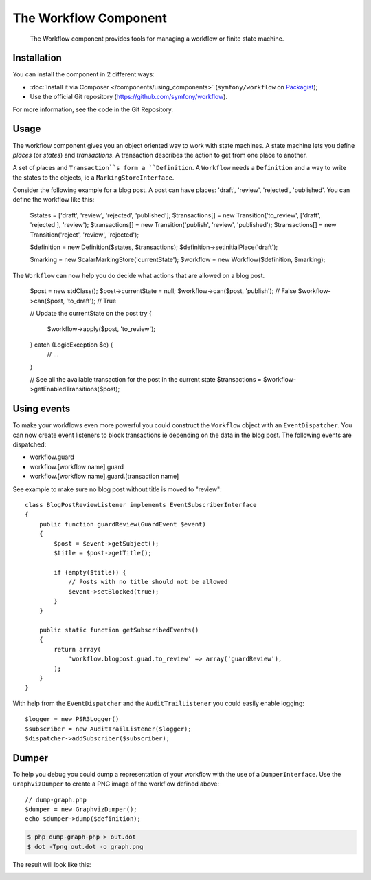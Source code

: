 .. index::
   single: Workflow
   single: Components; Workflow

The Workflow Component
======================

    The Workflow component provides tools for managing a workflow or finite state
    machine.

.. versionadded:: 3.2
    The Workflow component was introduced in Symfony 3.2.

Installation
------------

You can install the component in 2 different ways:

* :doc:`Install it via Composer </components/using_components>` (``symfony/workflow`` on `Packagist`_);
* Use the official Git repository (https://github.com/symfony/workflow).

For more information, see the code in the Git Repository.

Usage
-----

The workflow component gives you an object oriented way to work with state machines. A state machine lets you
define *places* (or *states*) and *transactions*. A transaction describes the action to get from one place to another.

.. image:: /_images/components/workflow/states_transactions.png

A set of places and ``Transaction``s form a ``Definition``. A ``Workflow`` needs a ``Definition`` and a way to write
the states to the objects, ie a ``MarkingStoreInterface``.

Consider the following example for a blog post. A post can have places: 'draft', 'review', 'rejected', 'published'. You
can define the workflow like this:

    $states = ['draft', 'review', 'rejected', 'published'];
    $transactions[] = new Transition('to_review', ['draft', 'rejected'], 'review');
    $transactions[] = new Transition('publish', 'review', 'published');
    $transactions[] = new Transition('reject', 'review', 'rejected');

    $definition = new Definition($states, $transactions);
    $definition->setInitialPlace('draft');

    $marking = new ScalarMarkingStore('currentState');
    $workflow = new Workflow($definition, $marking);

The ``Workflow`` can now help you do decide what actions that are allowed on a blog post.


    $post = new \stdClass();
    $post->currentState = null;
    $workflow->can($post, 'publish'); // False
    $workflow->can($post, 'to_draft'); // True

    // Update the currentState on the post
    try {
        $workflow->apply($post, 'to_review');
    } catch (LogicException $e) {
        // ...
    }

    // See all the available transaction for the post in the current state
    $transactions = $workflow->getEnabledTransitions($post);



Using events
------------

To make your workflows even more powerful you could construct the ``Workflow`` object with an ``EventDispatcher``. You
can now create event listeners to block transactions ie depending on the data in the blog post. The following events
are dispatched:

* workflow.guard
* workflow.[workflow name].guard
* workflow.[workflow name].guard.[transaction name]

See example to make sure no blog post without title is moved to "review"::

    class BlogPostReviewListener implements EventSubscriberInterface
    {
        public function guardReview(GuardEvent $event)
        {
            $post = $event->getSubject();
            $title = $post->getTitle();

            if (empty($title)) {
                // Posts with no title should not be allowed
                $event->setBlocked(true);
            }
        }

        public static function getSubscribedEvents()
        {
            return array(
                'workflow.blogpost.guad.to_review' => array('guardReview'),
            );
        }
    }

With help from the ``EventDispatcher`` and the ``AuditTrailListener`` you could easily enable logging::

    $logger = new PSR3Logger()
    $subscriber = new AuditTrailListener($logger);
    $dispatcher->addSubscriber($subscriber);

Dumper
------

To help you debug you could dump a representation of your workflow with the use of a ``DumperInterface``. Use the
``GraphvizDumper`` to create a PNG image of the workflow defined above::

    // dump-graph.php
    $dumper = new GraphvizDumper();
    echo $dumper->dump($definition);

.. code-block:: bash

    $ php dump-graph-php > out.dot
    $ dot -Tpng out.dot -o graph.png

The result will look like this:

.. image:: /_images/components/workflow/blogpost.png


.. _Packagist: https://packagist.org/packages/symfony/workflow
